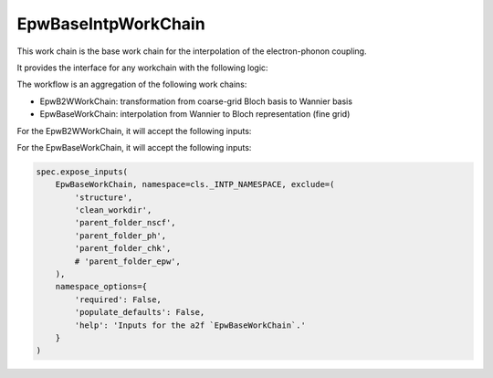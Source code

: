=======================
EpwBaseIntpWorkChain
=======================

This work chain is the base work chain for the interpolation of the electron-phonon coupling.

It provides the interface for any workchain with the following logic:

.. code-block:: python
    spec.outline(
        cls.setup,
        if_(cls.should_run_b2w)(
            cls.run_b2w,
            cls.inspect_b2w,
        ),
        cls.prepare_process,
        cls.run_process,
        cls.inspect_process,
        cls.results
    )

The workflow is an aggregation of the following work chains:

- EpwB2WWorkChain: transformation from coarse-grid Bloch basis to Wannier basis
- EpwBaseWorkChain: interpolation from Wannier to Bloch representation (fine grid)

For the EpwB2WWorkChain, it will accept the following inputs:

.. code-block:: python
    spec.expose_inputs(
        EpwB2WWorkChain, namespace=cls._B2W_NAMESPACE, exclude=(
            'structure',
            'clean_workdir',
        ),
        namespace_options={
            'required': False,
            'populate_defaults': False,
            'help': 'Inputs for the `EpwB2WWorkChain`.'
        }
    )


For the EpwBaseWorkChain, it will accept the following inputs:

.. code-block:: python

    spec.expose_inputs(
        EpwBaseWorkChain, namespace=cls._INTP_NAMESPACE, exclude=(
            'structure',
            'clean_workdir',
            'parent_folder_nscf',
            'parent_folder_ph',
            'parent_folder_chk',
            # 'parent_folder_epw',
        ),
        namespace_options={
            'required': False,
            'populate_defaults': False,
            'help': 'Inputs for the a2f `EpwBaseWorkChain`.'
        }
    )